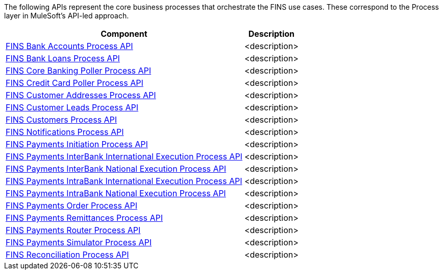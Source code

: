 The following APIs represent the core business processes that orchestrate the FINS use cases. These correspond to the Process layer in MuleSoft's API-led approach.

[%hardbreaks]
[%header%autowidth.spread^]
|===
| Component | Description
| https://anypoint.mulesoft.com/exchange/org.mule.examples/fins-bank-accounts-prc-api[FINS Bank Accounts Process API^] | <description>
| https://anypoint.mulesoft.com/exchange/org.mule.examples/fins-bank-loans-prc-api[FINS Bank Loans Process API^] | <description>
| https://anypoint.mulesoft.com/exchange/org.mule.examples/fins-core-banking-poller-prc-api[FINS Core Banking Poller Process API^] | <description>
| https://anypoint.mulesoft.com/exchange/org.mule.examples/fins-credit-card-poller-prc-api[FINS Credit Card Poller Process API^] | <description>
| https://anypoint.mulesoft.com/exchange/org.mule.examples/fins-customer-addresses-prc-api[FINS Customer Addresses Process API^] | <description>
| https://anypoint.mulesoft.com/exchange/org.mule.examples/fins-customer-leads-prc-api[FINS Customer Leads Process API^] | <description>
| https://anypoint.mulesoft.com/exchange/org.mule.examples/fins-customers-prc-api[FINS Customers Process API^] | <description>
| https://anypoint.mulesoft.com/exchange/org.mule.examples/fins-notifications-prc-api[FINS Notifications Process API^] | <description>
| https://anypoint.mulesoft.com/exchange/org.mule.examples/fins-payments-initiation-prc-api[FINS Payments Initiation Process API^] | <description>
| https://anypoint.mulesoft.com/exchange/org.mule.examples/fins-payments-interbank-international-execution-prc-api[FINS Payments InterBank International Execution Process API^] | <description>
| https://anypoint.mulesoft.com/exchange/org.mule.examples/fins-payments-interbank-national-execution-prc-api[FINS Payments InterBank National Execution Process API^] | <description>
| https://anypoint.mulesoft.com/exchange/org.mule.examples/fins-payments-intrabank-international-execution-prc-api[FINS Payments IntraBank International Execution Process API^] | <description>
| https://anypoint.mulesoft.com/exchange/org.mule.examples/fins-payments-intrabank-national-execution-prc-api[FINS Payments IntraBank National Execution Process API^] | <description>
| https://anypoint.mulesoft.com/exchange/org.mule.examples/fins-payments-order-prc-api[FINS Payments Order Process API^] | <description>
| https://anypoint.mulesoft.com/exchange/org.mule.examples/fins-payments-remittances-prc-api[FINS Payments Remittances Process API^] | <description>
| https://anypoint.mulesoft.com/exchange/org.mule.examples/fins-payments-router-prc-api[FINS Payments Router Process API^] | <description>
| https://anypoint.mulesoft.com/exchange/org.mule.examples/fins-payments-simulator-prc-api[FINS Payments Simulator Process API^] | <description>
| https://anypoint.mulesoft.com/exchange/org.mule.examples/fins-reconciliation-prc-api[FINS Reconciliation Process API^] | <description>
|===
